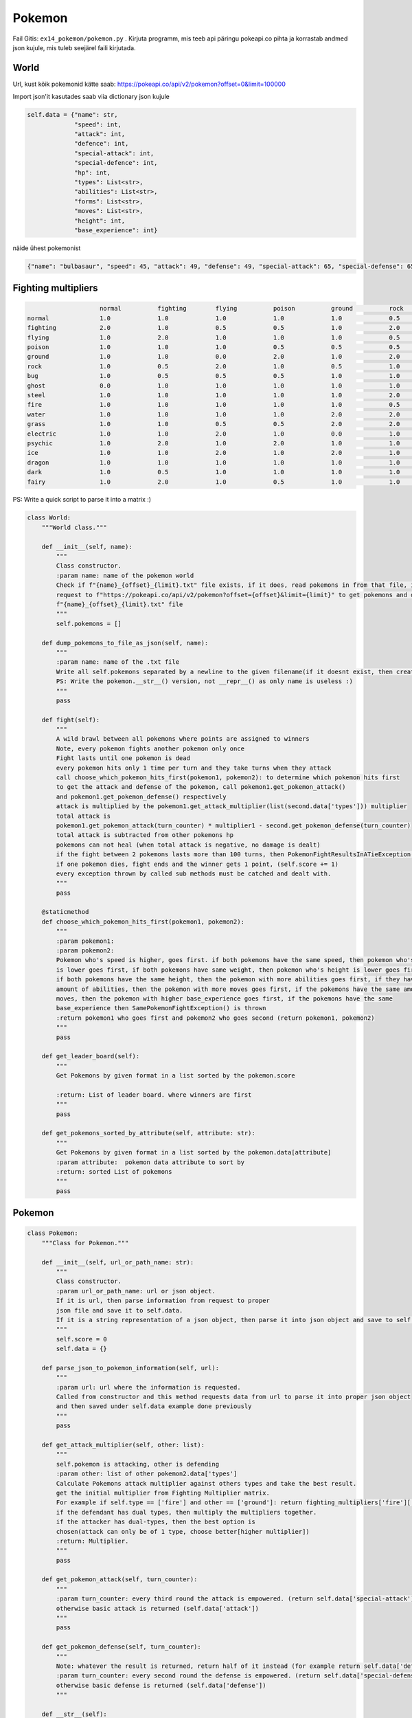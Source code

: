 Pokemon
========

Fail Gitis: ``ex14_pokemon/pokemon.py`` .
Kirjuta programm, mis teeb api päringu pokeapi.co pihta ja korrastab andmed json kujule, mis tuleb seejärel faili kirjutada.


World
----

Url, kust kõik pokemonid kätte saab: https://pokeapi.co/api/v2/pokemon?offset=0&limit=100000

Import json'it kasutades saab viia dictionary json kujule

.. code-block:: python

        self.data = {"name": str,
                     "speed": int,
                     "attack": int,
                     "defence": int,
                     "special-attack": int,
                     "special-defence": int,
                     "hp": int,
                     "types": List<str>,
                     "abilities": List<str>,
                     "forms": List<str>,
                     "moves": List<str>,
                     "height": int,
                     "base_experience": int}

näide ühest pokemonist

.. code-block:: python

    {"name": "bulbasaur", "speed": 45, "attack": 49, "defense": 49, "special-attack": 65, "special-defense": 65, "hp": 45, "types": ["poison", "grass"], "abilities": ["chlorophyll", "overgrow"], "forms": ["bulbasaur"], "moves": ["razor-wind", "swords-dance", "cut", "bind", "vine-whip", "headbutt", "tackle", "body-slam", "take-down", "double-edge", "growl", "strength", "mega-drain", "leech-seed", "growth", "razor-leaf", "solar-beam", "poison-powder", "sleep-powder", "petal-dance", "string-shot", "toxic", "rage", "mimic", "double-team", "defense-curl", "light-screen", "reflect", "bide", "sludge", "skull-bash", "amnesia", "flash", "rest", "substitute", "snore", "curse", "protect", "sludge-bomb", "mud-slap", "giga-drain", "endure", "charm", "swagger", "fury-cutter", "attract", "sleep-talk", "return", "frustration", "safeguard", "sweet-scent", "synthesis", "hidden-power", "sunny-day", "rock-smash", "facade", "nature-power", "ingrain", "knock-off", "secret-power", "grass-whistle", "bullet-seed", "magical-leaf", "natural-gift", "worry-seed", "seed-bomb", "energy-ball", "leaf-storm", "power-whip", "captivate", "grass-knot", "venoshock", "round", "echoed-voice", "grass-pledge", "work-up", "grassy-terrain", "confide"], "height": 7, "weight": 69, "base_experience": 64}

Fighting multipliers
----

.. code-block:: python

                        normal		fighting	flying		poison		ground		rock		bug		ghost		steel		fire		water		grass	        electric	psychic		ice		dragon		dark		fairy
    normal		1.0		1.0		1.0		1.0		1.0		0.5		1.0		0.0		0.5		1.0		1.0		1.0		1.0		1.0		1.0		1.0		1.0		1.0
    fighting    	2.0		1.0		0.5		0.5		1.0		2.0		0.5		0.0		2.0		1.0		1.0		1.0		1.0		0.5		2.0		1.0		2.0		0.5
    flying		1.0		2.0		1.0		1.0		1.0		0.5		2.0		1.0		0.5		1.0		1.0		2.0		0.5		1.0		1.0		1.0		1.0		1.0
    poison		1.0		1.0		1.0		0.5		0.5		0.5		1.0		0.5		0.0		1.0		1.0		2.0		1.0		1.0		1.0		1.0		1.0		2.0
    ground		1.0		1.0		0.0		2.0		1.0		2.0		0.5		1.0		2.0		2.0		1.0		0.5		2.0		1.0		1.0		1.0		1.0		1.0
    rock		1.0		0.5		2.0		1.0		0.5		1.0		2.0		1.0		0.5		2.0		1.0		1.0		1.0		1.0		2.0		1.0		1.0		1.0
    bug                 1.0		0.5		0.5		0.5		1.0		1.0		1.0		0.5		0.5		0.5		1.0		2.0		1.0		2.0		1.0		1.0		2.0		0.5
    ghost		0.0		1.0		1.0		1.0		1.0		1.0		1.0		2.0		1.0		1.0		1.0		1.0		1.0		2.0		1.0		1.0		0.5		1.0
    steel		1.0		1.0		1.0		1.0		1.0		2.0		1.0		1.0		0.5		0.5		0.5		1.0		0.5		1.0		2.0		1.0		1.0		2.0
    fire		1.0		1.0		1.0		1.0		1.0		0.5		2.0		1.0		2.0		0.5		0.5		2.0		1.0		1.0		2.0		0.5		1.0		1.0
    water		1.0		1.0		1.0		1.0		2.0		2.0		1.0		1.0		1.0		2.0		0.5		0.5		1.0		1.0		1.0		0.5		1.0		1.0
    grass		1.0		1.0		0.5		0.5		2.0		2.0		0.5		1.0		0.5		0.5		2.0		0.5		1.0		1.0		1.0		0.5		1.0		1.0
    electric            1.0		1.0		2.0		1.0		0.0		1.0		1.0		1.0		1.0		1.0		2.0		0.5		0.5		1.0		1.0		0.5		1.0		1.0
    psychic		1.0		2.0		1.0		2.0		1.0		1.0		1.0		1.0		0.5		1.0		1.0		1.0		1.0		0.5		1.0		1.0		0.0		1.0
    ice                 1.0		1.0		2.0		1.0		2.0		1.0		1.0		1.0		0.5		0.5		0.5		2.0		1.0		1.0		0.5		2.0		1.0		1.0
    dragon		1.0		1.0		1.0		1.0		1.0		1.0		1.0		1.0		0.5		1.0		1.0		1.0		1.0		1.0		1.0		2.0		1.0		0.0
    dark		1.0		0.5		1.0		1.0		1.0		1.0		1.0		2.0		1.0		1.0		1.0		1.0		1.0		2.0		1.0		1.0		0.5		0.5
    fairy		1.0		2.0		1.0		0.5		1.0		1.0		1.0		1.0		0.5		0.5		1.0		1.0		1.0		1.0		1.0		2.0		2.0		1.0

PS: Write a quick script to parse it into a matrix :)

.. code-block:: python

    class World:
        """World class."""

        def __init__(self, name):
            """
            Class constructor.
            :param name: name of the pokemon world
            Check if f"{name}_{offset}_{limit}.txt" file exists, if it does, read pokemons in from that file, if not, then make a api
            request to f"https://pokeapi.co/api/v2/pokemon?offset={offset}&limit={limit}" to get pokemons and dump them to
            f"{name}_{offset}_{limit}.txt" file
            """
            self.pokemons = []

        def dump_pokemons_to_file_as_json(self, name):
            """
            :param name: name of the .txt file
            Write all self.pokemons separated by a newline to the given filename(if it doesnt exist, then create one)
            PS: Write the pokemon.__str__() version, not __repr__() as only name is useless :)
            """
            pass

        def fight(self):
            """
            A wild brawl between all pokemons where points are assigned to winners
            Note, every pokemon fights another pokemon only once
            Fight lasts until one pokemon is dead
            every pokemon hits only 1 time per turn and they take turns when they attack
            call choose_which_pokemon_hits_first(pokemon1, pokemon2): to determine which pokemon hits first
            to get the attack and defense of the pokemon, call pokemon1.get_pokemon_attack()
            and pokemon1.get_pokemon_defense() respectively
            attack is multiplied by the pokemon1.get_attack_multiplier(list(second.data['types'])) multiplier
            total attack is
            pokemon1.get_pokemon_attack(turn_counter) * multiplier1 - second.get_pokemon_defense(turn_counter)
            total attack is subtracted from other pokemons hp
            pokemons can not heal (when total attack is negative, no damage is dealt)
            if the fight between 2 pokemons lasts more than 100 turns, then PokemonFightResultsInATieException() is thrown
            if one pokemon dies, fight ends and the winner gets 1 point, (self.score += 1)
            every exception thrown by called sub methods must be catched and dealt with.
            """
            pass

        @staticmethod
        def choose_which_pokemon_hits_first(pokemon1, pokemon2):
            """
            :param pokemon1:
            :param pokemon2:
            Pokemon who's speed is higher, goes first. if both pokemons have the same speed, then pokemon who's weight
            is lower goes first, if both pokemons have same weight, then pokemon who's height is lower goes first,
            if both pokemons have the same height, then the pokemon with more abilities goes first, if they have the same
            amount of abilities, then the pokemon with more moves goes first, if the pokemons have the same amount of
            moves, then the pokemon with higher base_experience goes first, if the pokemons have the same
            base_experience then SamePokemonFightException() is thrown
            :return pokemon1 who goes first and pokemon2 who goes second (return pokemon1, pokemon2)
            """
            pass

        def get_leader_board(self):
            """
            Get Pokemons by given format in a list sorted by the pokemon.score

            :return: List of leader board. where winners are first
            """
            pass

        def get_pokemons_sorted_by_attribute(self, attribute: str):
            """
            Get Pokemons by given format in a list sorted by the pokemon.data[attribute]
            :param attribute:  pokemon data attribute to sort by
            :return: sorted List of pokemons
            """
            pass


Pokemon
----

.. code-block:: python

    class Pokemon:
        """Class for Pokemon."""

        def __init__(self, url_or_path_name: str):
            """
            Class constructor.
            :param url_or_path_name: url or json object.
            If it is url, then parse information from request to proper
            json file and save it to self.data.
            If it is a string representation of a json object, then parse it into json object and save to self.data
            """
            self.score = 0
            self.data = {}

        def parse_json_to_pokemon_information(self, url):
            """
            :param url: url where the information is requested.
            Called from constructor and this method requests data from url to parse it into proper json object
            and then saved under self.data example done previously
            """
            pass

        def get_attack_multiplier(self, other: list):
            """
            self.pokemon is attacking, other is defending
            :param other: list of other pokemon2.data['types']
            Calculate Pokemons attack multiplier against others types and take the best result.
            get the initial multiplier from Fighting Multiplier matrix.
            For example if self.type == ['fire'] and other == ['ground']: return fighting_multipliers['fire']['ground']
            if the defendant has dual types, then multiply the multipliers together.
            if the attacker has dual-types, then the best option is
            chosen(attack can only be of 1 type, choose better[higher multiplier])
            :return: Multiplier.
            """
            pass

        def get_pokemon_attack(self, turn_counter):
            """
            :param turn_counter: every third round the attack is empowered. (return self.data['special-attack'])
            otherwise basic attack is returned (self.data['attack'])
            """
            pass

        def get_pokemon_defense(self, turn_counter):
            """
            Note: whatever the result is returned, return half of it instead (for example return self.data['defense'] / 2)
            :param turn_counter: every second round the defense is empowered. (return self.data['special-defense'])
            otherwise basic defense is returned (self.data['defense'])
            """

        def __str__(self):
            """
            String representation of json(self.data) object.
            One way to accomplish this is to use json.dumps functionality
            :return: string version of json file with necessary information
            """
            pass

        def __repr__(self):
            """
            Object representation.
            :return: Pokemon's name in string format and his score, for example: "garchomp-mega 892"
            """
            pass

Exceptions
----

.. code-block:: python

    class SamePokemonFightException(Exception):
        """Custom exception thrown when same pokemons are fighting."""
        pass


    class PokemonFightResultsInATieException(Exception):
        """Custom exception thrown when the fight lasts longer than 100 rounds."""
        pass
